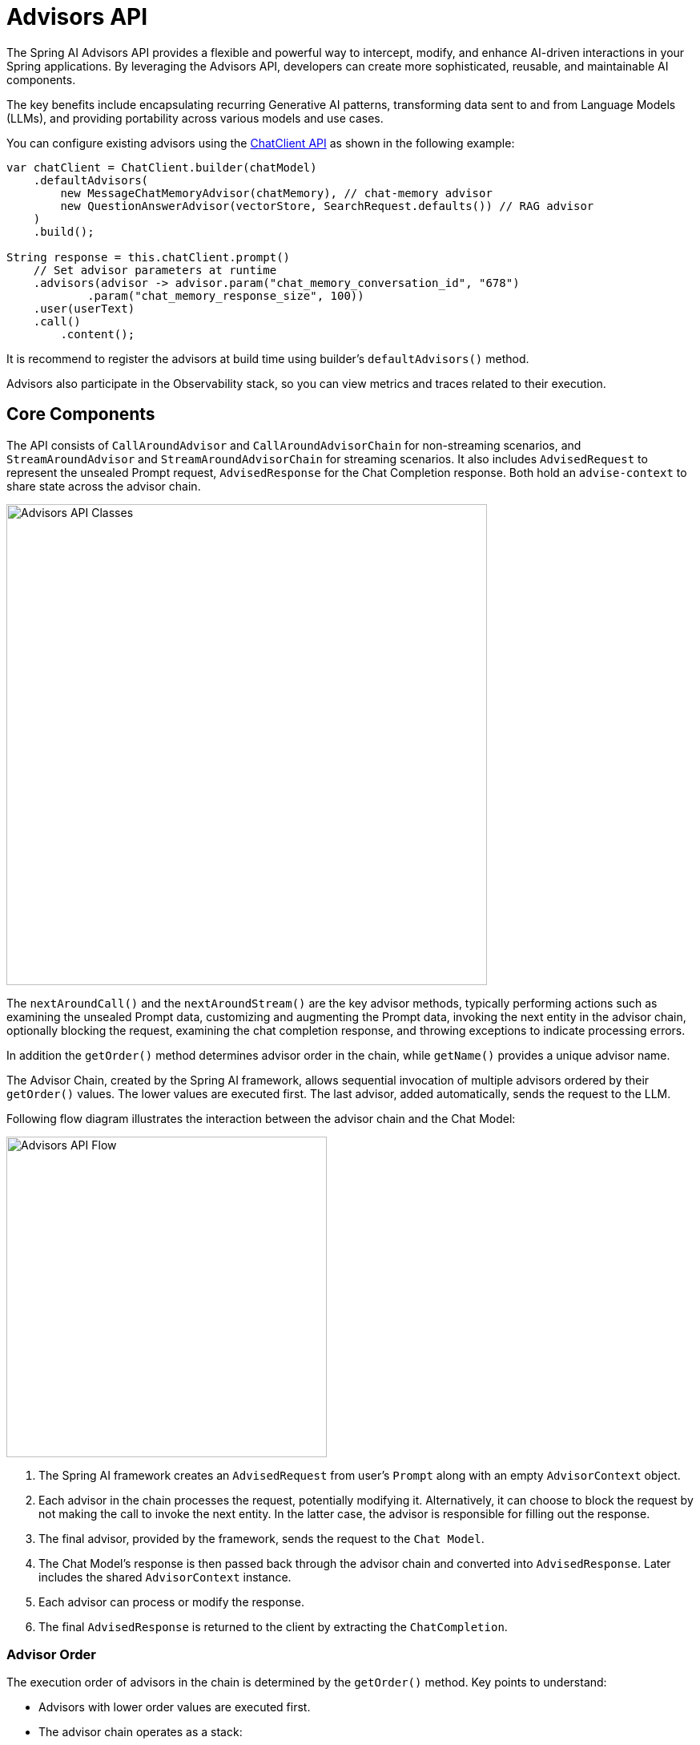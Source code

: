 [[Advisors]]

= Advisors API

The Spring AI Advisors API provides a flexible and powerful way to intercept, modify, and enhance AI-driven interactions in your Spring applications. 
By leveraging the Advisors API, developers can create more sophisticated, reusable, and maintainable AI components.

The key benefits include encapsulating recurring Generative AI patterns, transforming data sent to and from Language Models (LLMs), and providing portability across various models and use cases.

You can configure existing advisors using the xref:api/chatclient.adoc#_advisor_configuration_in_chatclient[ChatClient API] as shown in the following example:

[source,java]
----
var chatClient = ChatClient.builder(chatModel)
    .defaultAdvisors(
        new MessageChatMemoryAdvisor(chatMemory), // chat-memory advisor
        new QuestionAnswerAdvisor(vectorStore, SearchRequest.defaults()) // RAG advisor
    )
    .build();

String response = this.chatClient.prompt()
    // Set advisor parameters at runtime
    .advisors(advisor -> advisor.param("chat_memory_conversation_id", "678") 
            .param("chat_memory_response_size", 100)) 
    .user(userText)
    .call()
	.content();
----

It is recommend to register the advisors at build time using builder's `defaultAdvisors()` method.

Advisors also participate in the Observability stack, so you can view metrics and traces related to their execution.

== Core Components

The API consists of `CallAroundAdvisor` and `CallAroundAdvisorChain` for non-streaming scenarios, and `StreamAroundAdvisor` and `StreamAroundAdvisorChain` for streaming scenarios. 
It also includes `AdvisedRequest` to represent the unsealed Prompt request, `AdvisedResponse` for the Chat Completion response. Both hold an `advise-context` to share state across the advisor chain.

image::advisors-api-classes.jpg[Advisors API Classes, width=600, align="center"]

The `nextAroundCall()` and the `nextAroundStream()` are the key advisor methods, typically performing actions such as examining the unsealed Prompt data, customizing and augmenting the Prompt data, invoking the next entity in the advisor chain, optionally blocking the request, examining the chat completion response, and throwing exceptions to indicate processing errors.

In addition the `getOrder()` method determines advisor order in the chain, while `getName()` provides a unique advisor name.

The Advisor Chain, created by the Spring AI framework, allows sequential invocation of multiple advisors ordered by their `getOrder()` values. 
The lower values are executed first. 
The last advisor, added automatically, sends the request to the LLM.

Following flow diagram illustrates the interaction between the advisor chain and the Chat Model:

image::advisors-flow.jpg[Advisors API Flow, width=400, align="left"]

. The Spring AI framework creates an `AdvisedRequest` from user's `Prompt` along with an empty `AdvisorContext` object.
. Each advisor in the chain processes the request, potentially modifying it. Alternatively, it can choose to block the request by not making the call to invoke the next entity. In the latter case, the advisor is responsible for filling out the response.
. The final advisor, provided by the framework, sends the request to the `Chat Model`.
. The Chat Model's response is then passed back through the advisor chain and converted into `AdvisedResponse`. Later includes the shared `AdvisorContext` instance.
. Each advisor can process or modify the response.
. The final `AdvisedResponse` is returned to the client by extracting the `ChatCompletion`.

=== Advisor Order
The execution order of advisors in the chain is determined by the `getOrder()` method. Key points to understand:

* Advisors with lower order values are executed first.
* The advisor chain operates as a stack:
** The first advisor in the chain is the first to process the request.
** It is also the last to process the response.
* To control execution order:
** Set the order close to `Ordered.HIGHEST_PRECEDENCE` to ensure an advisor is executed first in the chain (first for request processing, last for response processing).
** Set the order close to `Ordered.LOWEST_PRECEDENCE` to ensure an advisor is executed last in the chain (last for request processing, first for response processing).
* Higher values are interpreted as lower priority.
* If multiple advisors have the same order value, their execution order is not guaranteed.

[NOTE]
====
The seeming contradiction between order and execution sequence is due to the stack-like nature of the advisor chain:
* An advisor with the highest precedence (lowest order value) is added to the top of the stack.
* It will be the first to process the request as the stack unwinds.
* It will be the last to process the response as the stack rewinds.
====

As a reminder, here are the semantics of the Spring `Ordered` interface:

[source,java]
----
public interface Ordered {

    /**
     * Constant for the highest precedence value.
     * @see java.lang.Integer#MIN_VALUE
     */
    int HIGHEST_PRECEDENCE = Integer.MIN_VALUE;

    /**
     * Constant for the lowest precedence value.
     * @see java.lang.Integer#MAX_VALUE
     */
    int LOWEST_PRECEDENCE = Integer.MAX_VALUE;

    /**
     * Get the order value of this object.
     * <p>Higher values are interpreted as lower priority. As a consequence,
     * the object with the lowest value has the highest priority (somewhat
     * analogous to Servlet {@code load-on-startup} values).
     * <p>Same order values will result in arbitrary sort positions for the
     * affected objects.
     * @return the order value
     * @see #HIGHEST_PRECEDENCE
     * @see #LOWEST_PRECEDENCE
     */
    int getOrder();
}
----


[TIP]
====
For use cases that need to be first in the chain on both the input and output sides:

1. Use separate advisors for each side.
2. Configure them with different order values.
3. Use the advisor context to share state between them.
====

== API Overview

The main Advisor interfaces are located in the package `org.springframework.ai.chat.client.advisor.api`. Here are the key interfaces you'll encounter when creating your own advisor:

```java
public interface Advisor extends Ordered {

	String getName();

}
```

The two sub-interfaces for synchronous and reactive Advisors are

```java
public interface CallAroundAdvisor extends Advisor {

	/**
	 * Around advice that wraps the ChatModel#call(Prompt) method.
	 * @param advisedRequest the advised request
	 * @param chain the advisor chain
	 * @return the response
	 */
	AdvisedResponse aroundCall(AdvisedRequest advisedRequest, CallAroundAdvisorChain chain);

}
```

and

```java
public interface StreamAroundAdvisor extends Advisor {

	/**
	 * Around advice that wraps the invocation of the advised request.
	 * @param advisedRequest the advised request
	 * @param chain the chain of advisors to execute
	 * @return the result of the advised request
	 */
	Flux<AdvisedResponse> aroundStream(AdvisedRequest advisedRequest, StreamAroundAdvisorChain chain);

}
```

To continue the chain of Advice, use `CallAroundAdvisorChain` and `StreamAroundAdvisorChain` in your Advice implementation:

The interfaces are

```java
public interface CallAroundAdvisorChain {

	AdvisedResponse nextAroundCall(AdvisedRequest advisedRequest);

}
```

and

```java
public interface StreamAroundAdvisorChain {

	Flux<AdvisedResponse> nextAroundStream(AdvisedRequest advisedRequest);

}
```



== Implementing an Advisor

To create an advisor, implement either `CallAroundAdvisor` or `StreamAroundAdvisor` (or both). The key method to implement is `nextAroundCall()` for non-streaming or `nextAroundStream()` for streaming advisors.

=== Examples

We will provide few hands-on examples to illustrate how to implement advisors for observing and augmenting use-cases.

==== Logging Advisor

We can implement a simple logging advisor that logs the `AdvisedRequest` before and the `AdvisedResponse` after the call to the next advisor in the chain.
Note that the advisor only observes the request and response and does not modify them.
This implementation support both non-streaming and streaming scenarios.

[source,java]
----
public class SimpleLoggerAdvisor implements CallAroundAdvisor, StreamAroundAdvisor {

	private static final Logger logger = LoggerFactory.getLogger(SimpleLoggerAdvisor.class);

	@Override
	public String getName() { // <1>
		return this.getClass().getSimpleName();
	}

	@Override
	public int getOrder() { // <2>
		return 0; 
	}

	@Override
	public AdvisedResponse aroundCall(AdvisedRequest advisedRequest, CallAroundAdvisorChain chain) {

		logger.debug("BEFORE: {}", advisedRequest);

		AdvisedResponse advisedResponse = chain.nextAroundCall(advisedRequest);

		logger.debug("AFTER: {}", advisedResponse);

		return advisedResponse;
	}

	@Override
	public Flux<AdvisedResponse> aroundStream(AdvisedRequest advisedRequest, StreamAroundAdvisorChain chain) {

		logger.debug("BEFORE: {}", advisedRequest);

		Flux<AdvisedResponse> advisedResponses = chain.nextAroundStream(advisedRequest);
		
        return new MessageAggregator().aggregateAdvisedResponse(advisedResponses, 
                    advisedResponse -> logger.debug("AFTER: {}", advisedResponse)); // <3>
	}
}
----
<1> Provides a unique name for the advisor.
<2> You can control the order of execution by setting the order value. Lower values execute first.
<3> The `MessageAggregator` is a utility class that aggregates the Flux responses into a single AdvisedResponse.
This can be useful for logging or other processing that observe the entire response rather than individual items in the stream.
Note that you can not alter the response in the `MessageAggregator` as it is a read-only operation.

==== Re-Reading (Re2) Advisor

The "https://arxiv.org/pdf/2309.06275[Re-Reading Improves Reasoning in Large Language Models]" article introduces a technique called Re-Reading (Re2) that improves the reasoning capabilities of Large Language Models.
The Re2 technique requires augmenting the input prompt like this:

----
{Input_Query}
Read the question again: {Input_Query}
----

Implementing an advisor that applies the Re2 technique to the user's input query can be done like this:

[source,java]
----
public class ReReadingAdvisor implements CallAroundAdvisor, StreamAroundAdvisor {


	private AdvisedRequest before(AdvisedRequest advisedRequest) { // <1>

		Map<String, Object> advisedUserParams = new HashMap<>(advisedRequest.userParams());
		advisedUserParams.put("re2_input_query", advisedRequest.userText());

		return AdvisedRequest.from(advisedRequest)
			.withUserText("""
			    {re2_input_query}
			    Read the question again: {re2_input_query}
			    """)
			.withUserParams(advisedUserParams)
			.build();
	}

	@Override
	public AdvisedResponse aroundCall(AdvisedRequest advisedRequest, CallAroundAdvisorChain chain) { // <2>
		return chain.nextAroundCall(this.before(advisedRequest));
	}

	@Override
	public Flux<AdvisedResponse> aroundStream(AdvisedRequest advisedRequest, StreamAroundAdvisorChain chain) { // <3>
		return chain.nextAroundStream(this.before(advisedRequest));
	}

	@Override
	public int getOrder() { // <4>
		return 0; 
	}

    @Override
    public String getName() { // <5>
		return this.getClass().getSimpleName();
	}
}
----
<1> The `before` method augments the user's input query applying the Re-Reading technique.
<2> The `aroundCall` method intercepts the non-streaming request and applies the Re-Reading technique.
<3> The `aroundStream` method intercepts the streaming request and applies the Re-Reading technique.
<4> You can control the order of execution by setting the order value. Lower values execute first.
<5> Provides a unique name for the advisor.

==== Spring AI Built-in Advisors

Spring AI framework provides several built-in advisors to enhance your AI interactions. Here's an overview of the available advisors:

===== Chat Memory Advisors
These advisors manage conversation history in a chat memory store:

* `MessageChatMemoryAdvisor`
+
Retrieves memory and adds it as a collection of messages to the prompt. This approach maintains the structure of the conversation history.  Note, not all AI Models support this approach.

* `PromptChatMemoryAdvisor`
+
Retrieves memory and incorporates it into the prompt's system text.

* `VectorStoreChatMemoryAdvisor`
+
Retrieves memory from a VectorStore and adds it into the prompt's system text. This advisor is useful for efficiently searching and retrieving relevant information from large datasets.

===== Question Answering Advisor
* `QuestionAnswerAdvisor`
+
This advisor uses a vector store to provide question-answering capabilities, implementing the RAG (Retrieval-Augmented Generation) pattern.

===== Content Safety Advisor
* `SafeGuardAdvisor`
+
A simple advisor designed to prevent the model from generating harmful or inappropriate content.


=== Streaming vs Non-Streaming

image::advisors-non-stream-vs-stream.jpg[Advisors Streaming vs Non-Streaming Flow, width=800, align="left"]

* Non-streaming advisors work with complete requests and responses.
* Streaming advisors handle requests and responses as continuous streams, using reactive programming concepts (e.g., Flux for responses).


// TODO - Add a section on how to implement a streaming advisor with blocking and non-blocking code.

[source,java]
----
@Override
public Flux<AdvisedResponse> aroundStream(AdvisedRequest advisedRequest, StreamAroundAdvisorChain chain) {
    
    return  Mono.just(advisedRequest)
            .publishOn(Schedulers.boundedElastic())
            .map(request -> {
                // This can be executed by blocking and non-blocking Threads.
                // Advisor before next section
            })
            .flatMapMany(request -> chain.nextAroundStream(request))
            .map(response -> {
                // Advisor after next section
            });
}
----

=== Best Practices

. Keep advisors focused on specific tasks for better modularity.
. Use the `adviseContext` to share state between advisors when necessary.
. Implement both streaming and non-streaming versions of your advisor for maximum flexibility.
. Carefully consider the order of advisors in your chain to ensure proper data flow.


== Backward Compatibility

IMPORTANT: The `AdvisedRequest` class is moved to a new package.
While the `RequestResponseAdvisor` interface is still available it is marked as deprecated and will be removed around the M3 release.
It is recommended to use the new `CallAroundAdvisor` and `StreamAroundAdvisor` interfaces for new implementations.

== Breaking API Changes
The Spring AI Advisor Chain underwent significant changes from version 1.0 M2 to 1.0 M3. Here are the key modifications:

=== Advisor Interfaces

* In 1.0 M2, there were separate `RequestAdvisor` and `ResponseAdvisor` interfaces.
** `RequestAdvisor` was invoked before the `ChatModel.call` and `ChatModel.stream` methods.
** `ResponseAdvisor` was called after these methods.
* In 1.0 M3, these interfaces have been replaced with:
** `CallAroundAdvisor`
** `StreamAroundAdvisor`
* The `StreamResponseMode`, previously part of `ResponseAdvisor`, has been removed.

=== Context Map Handling

* In 1.0 M2:
** The context map was a separate method argument.
** The map was mutable and passed along the chain.
* In 1.0 M3:
** The context map is now part of the `AdvisedRequest` and `AdvisedResponse` records.
** The map is immutable.
** To update the context, use the `updateContext` method, which creates a new unmodifiable map with the updated contents.

Example of updating the context in 1.0 M3:

[source,java]
----
@Override
public AdvisedResponse aroundCall(AdvisedRequest advisedRequest, CallAroundAdvisorChain chain) {

    this.advisedRequest = advisedRequest.updateContext(context -> {
        context.put("aroundCallBefore" + getName(), "AROUND_CALL_BEFORE " + getName());  // Add multiple key-value pairs
        context.put("lastBefore", getName());  // Add a single key-value pair
        return context;
    });

    // Method implementation continues...
}
----